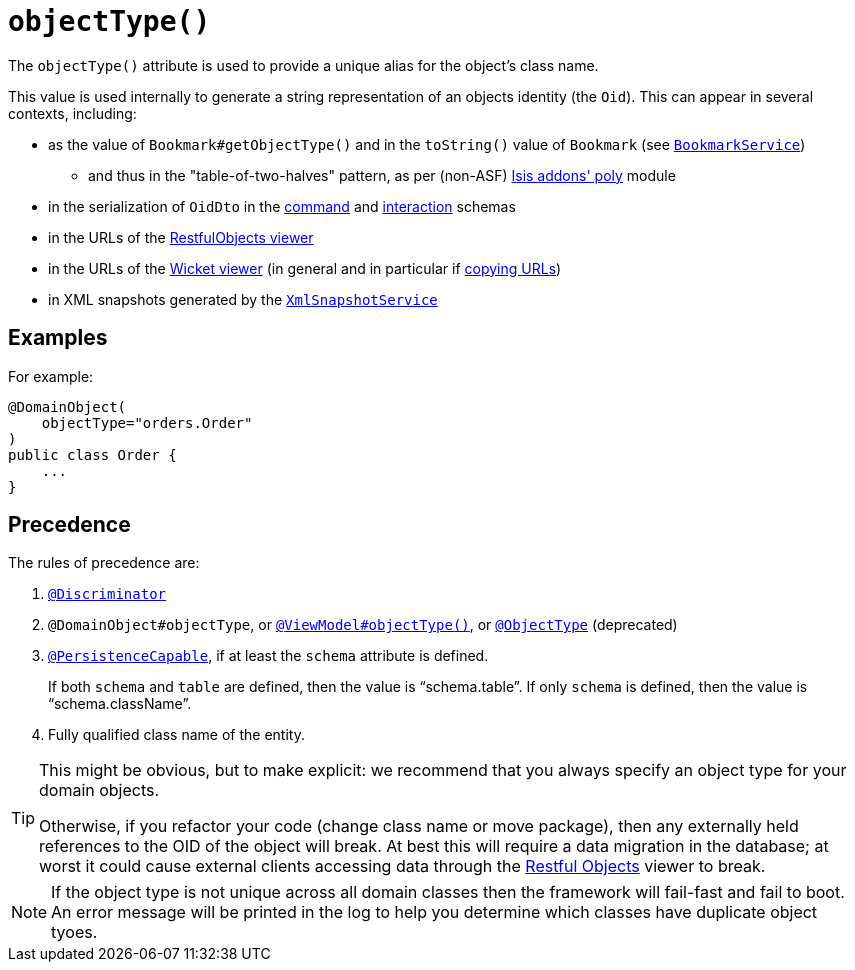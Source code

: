 [[_rgant-DomainObject_objectType]]
= `objectType()`
:Notice: Licensed to the Apache Software Foundation (ASF) under one or more contributor license agreements. See the NOTICE file distributed with this work for additional information regarding copyright ownership. The ASF licenses this file to you under the Apache License, Version 2.0 (the "License"); you may not use this file except in compliance with the License. You may obtain a copy of the License at. http://www.apache.org/licenses/LICENSE-2.0 . Unless required by applicable law or agreed to in writing, software distributed under the License is distributed on an "AS IS" BASIS, WITHOUT WARRANTIES OR  CONDITIONS OF ANY KIND, either express or implied. See the License for the specific language governing permissions and limitations under the License.
:_basedir: ../../
:_imagesdir: images/


The `objectType()` attribute is used to provide a unique alias for the object's class name.

This value is used internally to generate a string representation of an objects identity (the `Oid`).
This can appear in several contexts, including:

* as the value of `Bookmark#getObjectType()` and in the `toString()` value of `Bookmark`
 (see xref:rgsvc.adoc#_rgsvc_api_BookmarkService[`BookmarkService`])
 ** and thus in the "table-of-two-halves" pattern, as per (non-ASF) http://github.com/isisaddons/isis-module-poly[Isis addons' poly] module
* in the serialization of `OidDto` in the xref:rgcms.adoc#_rgcms_schema-cmd[command] and xref:rgcms.adoc#_rgcms_schema-ixn[interaction] schemas
* in the URLs of the xref:ugvro.adoc#[RestfulObjects viewer]
* in the URLs of the xref:ugvw.adoc#[Wicket viewer] (in general and in particular if xref:ugvw.adoc#_ugvw_features_hints-and-copy-url[copying URLs])
* in XML snapshots generated by the xref:rgsvc.adoc#_rgsvc_api_XmlSnapshotService[`XmlSnapshotService`]



== Examples

For example:

[source,java]
----
@DomainObject(
    objectType="orders.Order"
)
public class Order {
    ...
}
----


== Precedence

The rules of precedence are:

1. xref:rgant.adoc#_rgant_Discriminator[`@Discriminator`]
2. `@DomainObject#objectType`, or xref:rgant.adoc#_rgant_ViewModel_objectType[`@ViewModel#objectType()`], or xref:rgant.adoc#_rgant_aaa_deprecated[`@ObjectType`] (deprecated)
3. xref:rgant.adoc#_rgant_PersistenceCapable[`@PersistenceCapable`], if at least the `schema` attribute is defined.  +
+
If both `schema` and `table` are defined, then the value is "`schema.table`".
If only `schema` is defined, then the value is "`schema.className`".

4. Fully qualified class name of the entity.


[TIP]
====
This might be obvious, but to make explicit: we recommend that you always specify an object type for your domain objects.

Otherwise, if you refactor your code (change class name or move package), then any externally held references to the OID of the object will break.
At best this will require a data migration in the database; at worst it could cause external clients accessing data through the xref:ugvro.adoc#[Restful Objects] viewer to break.
====

[NOTE]
====
If the object type is not unique across all domain classes then the framework will fail-fast and fail to boot.
An error message will be printed in the log to help you determine which classes have duplicate object tyoes.
====
